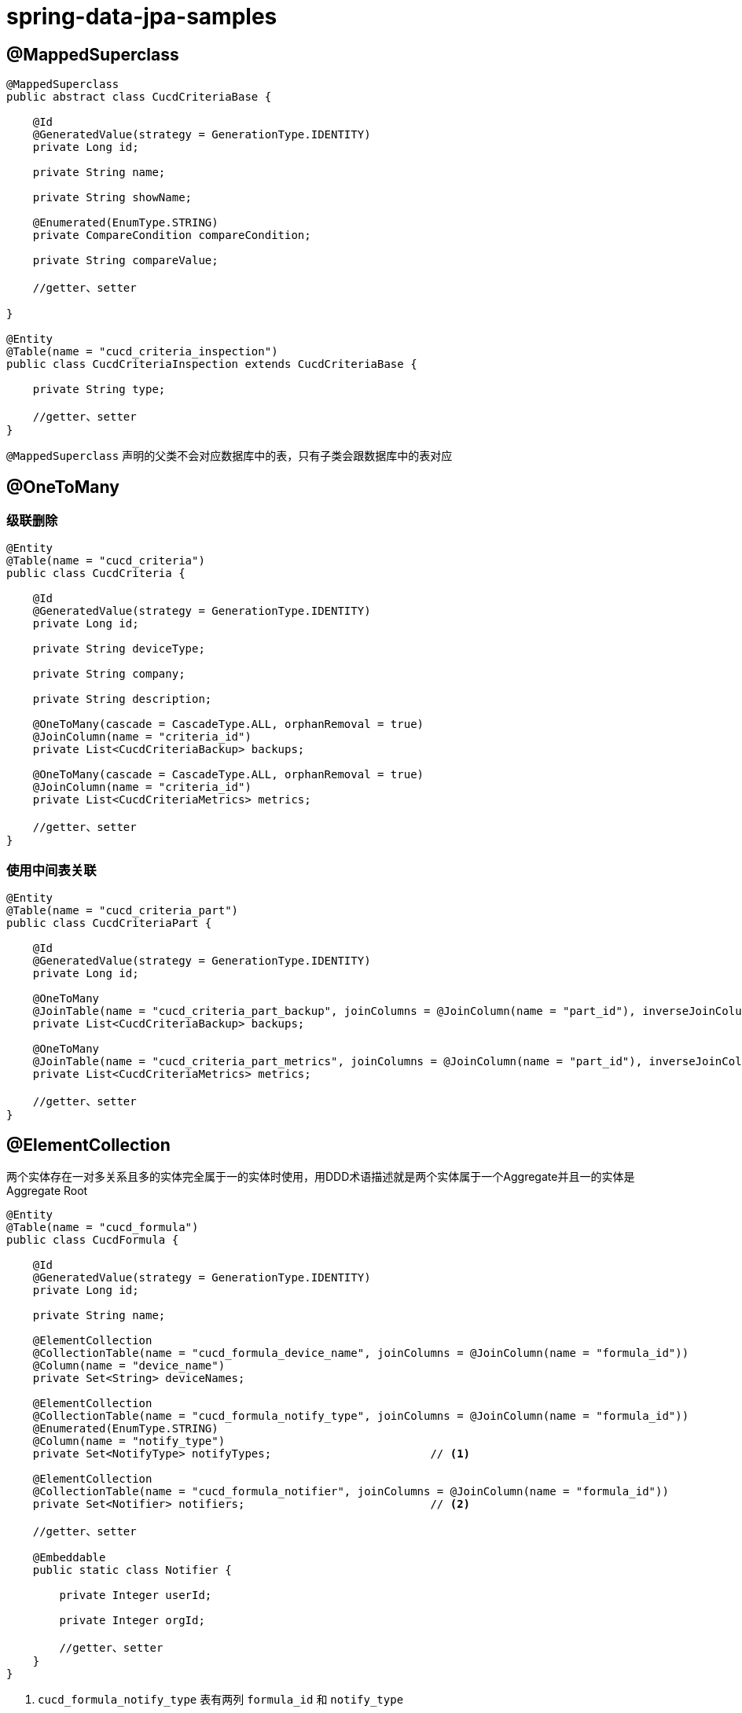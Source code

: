 = spring-data-jpa-samples

== @MappedSuperclass
[source,java,subs="verbatim"]
----
@MappedSuperclass
public abstract class CucdCriteriaBase {

    @Id
    @GeneratedValue(strategy = GenerationType.IDENTITY)
    private Long id;

    private String name;

    private String showName;

    @Enumerated(EnumType.STRING)
    private CompareCondition compareCondition;

    private String compareValue;

    //getter、setter

}

@Entity
@Table(name = "cucd_criteria_inspection")
public class CucdCriteriaInspection extends CucdCriteriaBase {

    private String type;

    //getter、setter
}
----

`@MappedSuperclass` 声明的父类不会对应数据库中的表，只有子类会跟数据库中的表对应

== @OneToMany

=== 级联删除

[source,java,subs="verbatim"]
----
@Entity
@Table(name = "cucd_criteria")
public class CucdCriteria {

    @Id
    @GeneratedValue(strategy = GenerationType.IDENTITY)
    private Long id;

    private String deviceType;

    private String company;

    private String description;

    @OneToMany(cascade = CascadeType.ALL, orphanRemoval = true)
    @JoinColumn(name = "criteria_id")
    private List<CucdCriteriaBackup> backups;

    @OneToMany(cascade = CascadeType.ALL, orphanRemoval = true)
    @JoinColumn(name = "criteria_id")
    private List<CucdCriteriaMetrics> metrics;

    //getter、setter
}
----

=== 使用中间表关联

[source,java,subs="verbatim"]
----
@Entity
@Table(name = "cucd_criteria_part")
public class CucdCriteriaPart {

    @Id
    @GeneratedValue(strategy = GenerationType.IDENTITY)
    private Long id;

    @OneToMany
    @JoinTable(name = "cucd_criteria_part_backup", joinColumns = @JoinColumn(name = "part_id"), inverseJoinColumns = @JoinColumn(name = "backup_id"))
    private List<CucdCriteriaBackup> backups;

    @OneToMany
    @JoinTable(name = "cucd_criteria_part_metrics", joinColumns = @JoinColumn(name = "part_id"), inverseJoinColumns = @JoinColumn(name = "metrics_id"))
    private List<CucdCriteriaMetrics> metrics;

    //getter、setter
}
----

== @ElementCollection

两个实体存在一对多关系且多的实体完全属于一的实体时使用，用DDD术语描述就是两个实体属于一个Aggregate并且一的实体是Aggregate Root

[source,java,subs="verbatim"]
----
@Entity
@Table(name = "cucd_formula")
public class CucdFormula {

    @Id
    @GeneratedValue(strategy = GenerationType.IDENTITY)
    private Long id;

    private String name;

    @ElementCollection
    @CollectionTable(name = "cucd_formula_device_name", joinColumns = @JoinColumn(name = "formula_id"))
    @Column(name = "device_name")
    private Set<String> deviceNames;

    @ElementCollection
    @CollectionTable(name = "cucd_formula_notify_type", joinColumns = @JoinColumn(name = "formula_id"))
    @Enumerated(EnumType.STRING)
    @Column(name = "notify_type")
    private Set<NotifyType> notifyTypes;                        // <1>

    @ElementCollection
    @CollectionTable(name = "cucd_formula_notifier", joinColumns = @JoinColumn(name = "formula_id"))
    private Set<Notifier> notifiers;                            // <2>

    //getter、setter

    @Embeddable
    public static class Notifier {

        private Integer userId;

        private Integer orgId;

        //getter、setter
    }
}
----
1. `cucd_formula_notify_type` 表有两列 `formula_id` 和 `notify_type`
2. `cucd_formula_notifier` 表有三列 `formula_id`、`user_id` 和 `org_id`


使用Criteria API根据 `@ElementCollection` 声明的属性进行模糊查询

[source,java,subs="verbatim"]
----
public class CucdFormulaService {
    public Page<CucdFormula> list(CucdFormula cucdFormula, Pageable pageable, String deviceName) {
        Specification<CucdFormula> specification = (root, query, criteriaBuilder) -> {
            List<Predicate> predicates = new ArrayList<>();
            if (StringUtils.hasText(cucdFormula.getName())) {
                predicates.add(criteriaBuilder.like(root.get(CucdFormula_.NAME), "%" + cucdFormula.getName() + "%"));
            }
            if (StringUtils.hasText(deviceName)) {
                Subquery<Long> subquery = criteriaBuilder.createQuery(CucdFormula.class).subquery(Long.class);
                Root<CucdFormula> subRoot = subquery.from(CucdFormula.class);
                subquery.select(criteriaBuilder.literal(1L))
                        .where(criteriaBuilder.equal(root.get(CucdFormula_.ID), subRoot.get(CucdFormula_.ID)),
                            criteriaBuilder.like(subRoot.join(CucdFormula_.DEVICE_NAMES), "%" + deviceName + "%"));
                predicates.add(criteriaBuilder.exists(subquery));
            }
            return criteriaBuilder.and(predicates.toArray(new Predicate[0]));
        };
        return cucdFormulaRepository.findAll(specification, pageable);
    }
}
----